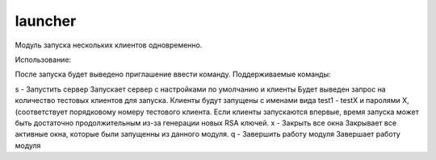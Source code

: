 launcher
========================


Модуль запуска нескольких клиентов одновременно.

Использование:

После запуска будет выведено приглашение ввести команду. Поддерживаемые команды:


s - Запустить сервер
Запускает сервер с настройками по умолчанию и клиенты
Будет выведен запрос на количество тестовых клиентов для запуска.
Клиенты будут запущены с именами вида test1 - testX и паролями X, (соответствует порядковому номеру тестового клиента.
Если клиенты запускаются впервые, время запуска может быть достаточно продолжительным из-за генерации новых RSA ключей.
x - Закрыть все окна
Закрывает все активные окна, которые были запущенны из данного модуля.
q - Завершить работу модуля
Завершает работу модуля